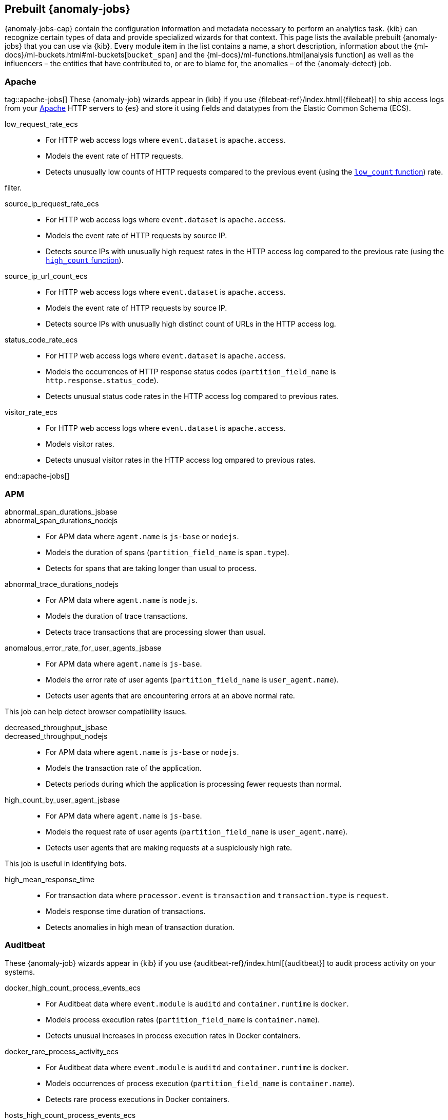 [role="xpack"]
[[ootb-ml-jobs]]
== Prebuilt {anomaly-jobs}

{anomaly-jobs-cap} contain the configuration information and metadata necessary 
to perform an analytics task. {kib} can recognize certain types of data and 
provide specialized wizards for that context. This page lists the available 
prebuilt {anomaly-jobs} that you can use via {kib}. Every module item in the 
list contains a name, a short description, information about 
the {ml-docs}/ml-buckets.html#ml-buckets[`bucket_span`] and the 
{ml-docs}/ml-functions.html[analysis function] as well as the influencers – the 
entities that have contributed to, or are to blame for, the anomalies – of the 
{anomaly-detect} job.


[float]
[[ootb-ml-jobs-apache]]
=== Apache
tag::apache-jobs[]
These {anomaly-job} wizards appear in {kib} if you use 
{filebeat-ref}/index.html[{filebeat}] to ship access logs from your 
https://httpd.apache.org/[Apache] HTTP servers to {es} and store it using fields 
and datatypes from the Elastic Common Schema (ECS).

low_request_rate_ecs::

* For HTTP web access logs where `event.dataset` is `apache.access`.
* Models the event rate of HTTP requests. 
* Detects unusually low counts of HTTP requests compared to the previous event (using the <<ml-count,`low_count` function>>)
rate.

filter.
////
Bucket span: 15m.

Function: `low_count`.
////

source_ip_request_rate_ecs::

* For HTTP web access logs where `event.dataset` is `apache.access`.
* Models the event rate of HTTP requests by source IP.
* Detects source IPs with unusually high request rates in the HTTP access log 
  compared to the previous rate (using the <<ml-count,`high_count` function>>).

////
Influencers:

* `source.address`

Bucket span: 1h.

Function: `high_count`.
////

source_ip_url_count_ecs::

* For HTTP web access logs where `event.dataset` is `apache.access`.
* Models the event rate of HTTP requests by source IP.
* Detects source IPs with unusually high distinct count of URLs in the HTTP 
access log.
////
Influencers:

* `source.address`

Bucket span: 1h.

Function: `high_distinct_count`.
////

status_code_rate_ecs::

* For HTTP web access logs where `event.dataset` is `apache.access`.
* Models the occurrences of HTTP response status codes (`partition_field_name` 
  is `http.response.status_code`).
* Detects unusual status code rates in the HTTP access log compared to previous 
  rates.
////
Influencers:

* `http.response.status_code` 
* `source.address`

Bucket span: 15m.

Function: `count`.
////

visitor_rate_ecs::

* For HTTP web access logs where `event.dataset` is `apache.access`.
* Models visitor rates.
* Detects unusual visitor rates in the HTTP access log ompared to previous 
  rates.
////
Bucket span: 15m.

Function: `non_zero_count`.
////
end::apache-jobs[]
[float]
[[ootb-ml-jobs-apm]]
=== APM

abnormal_span_durations_jsbase::
abnormal_span_durations_nodejs::

* For APM data where `agent.name` is `js-base` or `nodejs`.
* Models the duration of spans (`partition_field_name` is `span.type`).
* Detects for spans that are taking longer than usual to process.
////
Influencers:

* `service.name` 
* `span.name`
* `span.type` 
* `trace.id`

Bucket span: 15m.

Function: `high_mean`.
////

abnormal_trace_durations_nodejs::

* For APM data where `agent.name` is `nodejs`.
* Models the duration of trace transactions.
* Detects trace transactions that are processing slower than usual.
////
Influencers:

* `service.name` 
* `trace.id`
* `transaction.name` 

Bucket span: 15m.

Function: `high_mean`.
////

anomalous_error_rate_for_user_agents_jsbase::

* For APM data where `agent.name` is `js-base`.
* Models the error rate of user agents (`partition_field_name` is 
  `user_agent.name`).
* Detects user agents that are encountering errors at an above normal rate.
  
This job can help detect browser compatibility issues.
////
Influencers:

* `user_agent.name`
* `error.exception.message.keyword`
* `error.page.url`
* `service.name`

Bucket span: 15m.

Function: `high_non_zero_count`.
////

decreased_throughput_jsbase::
decreased_throughput_nodejs::

* For APM data where `agent.name` is `js-base` or `nodejs`.
* Models the transaction rate of the application.
* Detects periods during which the application is processing fewer requests 
than normal.
////
Influencers:

* `service.name`
* `transaction.name`

Bucket span: 15m.

Function: `low_count`.
////

high_count_by_user_agent_jsbase::

* For APM data where `agent.name` is `js-base`.
* Models the request rate of user agents (`partition_field_name` is 
  `user_agent.name`).
* Detects user agents that are making requests at a suspiciously high rate.

This job is useful in identifying bots.
////
Influencers:

* `service.name`
* `user_agent.name`

Bucket span: 15m.

Function: `high_non_zero_count`.
////

high_mean_response_time::

* For transaction data where `processor.event` is `transaction` and 
`transaction.type` is `request`.
* Models response time duration of transactions.
* Detects anomalies in high mean of transaction duration.
////
Bucket span: 15m.

Function: `high_mean`.
////

[float]
[[ootb-ml-jobs-auditbeat]]
=== Auditbeat

These {anomaly-job} wizards appear in {kib} if you use 
{auditbeat-ref}/index.html[{auditbeat}] to audit process activity on your 
systems.

docker_high_count_process_events_ecs::

* For Auditbeat data where `event.module` is `auditd` and `container.runtime` is 
`docker`.
* Models process execution rates (`partition_field_name` is `container.name`).
* Detects unusual increases in process execution rates in Docker containers.
////
Influencers:

* `container.name`
* `process.executable`

Bucket span: 1h.

Function: `high_count`.
////

docker_rare_process_activity_ecs::

* For Auditbeat data where `event.module` is `auditd` and `container.runtime` is 
`docker`.
* Models occurrences of process execution (`partition_field_name` is 
  `container.name`).
* Detects rare process executions in Docker containers.
////
Influencers:

* `container.name`
* `process.executable`

Bucket span: 1h.

Function: `rare`.
////

hosts_high_count_process_events_ecs::

* For Auditbeat data where `event.module` is `auditd`.
* Models process execution rates (`partition_field_name` is `host.name`).
* Detects unusual increases in process execution rates.
////
Influencers:

* `host.name`
* `process.executable`

Bucket span: 1h.

Function: `high_non_zero_count`.
////

hosts_rare_process_activity_ecs::

* For Auditbeat data where `event.module` is `auditd`.
* Models process execution rates (`partition_field_name` is `host.name`).
* Detects rare process executions on hosts.
////
Influencers:

* `host.name`
* `process.executable`

Bucket span: 1h.

Function: `rare`.
////

[float]
[[ootb-ml-jobs-logs-ui]]
=== Logs UI
tag::logs-jobs[]
These {anomaly-jobs} appear by default in the {kibana-ref}/xpack-logs.html[Logs app] in {kib}. 
log_entry_categories_count::

* For log entry categories via the Logs UI.
* Models the occurrences of log events (`partition_field_name` is 
  `event.dataset`).
* Detects anomalies in count of log entries by category.
////
Influencers:

* `event.dataset`
* `mlcategory`

Bucket span: 15m.

Function: `count`.
////

log_entry_rate::

* For log entries via the Logs UI.
* Models ingestion rates (`partition_field_name` is `event.dataset`). 
* Detects anomalies in the log entry ingestion rate.
////
Influencers:

* `event.dataset`

Bucket span: 15m.

Function: `count`.
////

[float]
[[ootb-ml-jobs-metricbeat]]
=== Metricbeat

These {anomaly-job} wizards appear in {kib} if you use the 
{metricbeat-ref}/metricbeat-module-system.html[{metricbeat} system module] to 
monitor your servers.

high_mean_cpu_iowait_ecs::

* For {metricbeat} data where `event.dataset` is `system.cpu` and 
  `system.filesystem`.
* Models CPU time spent in iowait (`partition_field_name` is `host.name`).
* Detects unusual increases in cpu time spent in iowait.
////
Influencers:

* `host.name`

Bucket span: 10m.

Function: `high_mean`.
////

max_disk_utilization_ecs::

* For {metricbeat} data where `event.dataset` is `system.cpu` and 
  `system.filesystem`.
* Models disc utilization (`partition_field_name` is `host.name`).
* Detects unusual increases in disk utilization.
////
Influencers:

* `host.name`

Bucket span: 10m.

Function: `max`.


metricbeat_outages_ecs::

* For {metricbeat} data where `event.dataset` is `system.cpu` and 
  `system.filesystem`.
* Models counts of {metricbeat} documents 
  (`partition_field_name` is `event.dataset`).
* Detects unusual decreases in {metricbeat} documents.

Influencers:

* `event.dataset`

Bucket span: 10m.

Function: `low_count`.


[float]
[[ootb-ml-jobs-nginx]]
=== Nginx

These {anomaly-job} wizards appear in {kib} if you use {filebeat} to ship access 
logs from your http://nginx.org/[Nginx] HTTP servers to {es} and store it using 
fields and datatypes from the Elastic Common Schema (ECS).

low_request_rate_ecs::

* For HTTP web access logs where `event.dataset` is `nginx.access`.
* Models the event rate of http requests. 
* Detects unusually low counts of HTTP requests compared to the previous event 
rate.

This job can be created if web access log data exists matching the defined 
filter.

Bucket span: 15m.

Function: `low_count`.


source_ip_request_rate_ecs::

* For HTTP web access logs where `event.dataset` is `nginx.access`.
* Models the event rate of HTTP requests by source IP.
* Detects source IPs with unusually high request rates in the HTTP access log 
  compared to the previous rate. 

Influencers:

* `source.address`

Bucket span: 1h.

Function: `high_count`.


source_ip_url_count_ecs::

* For HTTP web access logs where `event.dataset` is `nginx.access`.
* Models the event rate of HTTP requests by source IP.
* Detects source IPs with unusually high distinct count of URLs in the HTTP 
  access log.

Influencers:

* `source.address`

Bucket span: 1h.

Function: `high_distinct_count`.


status_code_rate_ecs::

* For HTTP web access logs where `event.dataset` is `nginx.access`.
* Models the occurrences of HTTP response status codes (`partition_field_name` 
  is `http.response.status_code`).
* Detects unusual status code rates in the HTTP access log compared to previous 
  rates.

Influencers:

* `http.response.status_code` 
* `source.address`

Bucket span: 15m.

Function: `count`.


visitor_rate_ecs::

* For HTTP web access logs where `event.dataset` is `nginx.access`.
* Models visitor rates.
* Detects unusual visitor rates in the HTTP access log ompared to previous 
  rates.

Bucket span: 15m.

Function: `non_zero_count`.


[float]
[[ootb-ml-jobs-siem]]
=== SIEM
These {anomaly-jobs} appear by default in the Anomaly Detection interface of the {siem-guide}/machine-learning.html[SIEM app] in {kib}. They help you automatically detect file system and network anomalies on your hosts.
linux_anomalous_network_activity_ecs::
windows_anomalous_network_activity_ecs::

* For network activity logs where `agent.type` is `auditbeat` or `winlogbeat`.
* Models the occurrences of processes that cause network activity.
* Detects network activity caused by processes that occur rarely compared to 
  other processes.

Looks for unusual processes using the network which could indicate
command-and-control, lateral movement, persistence, or data exfiltration
activity.

This job can be created if auditbeat or winlogbeat data exists, matching the 
defined filter, and is available via the SIEM application.

Influencers:

* `destination.ip`
* `host.name` 
* `process.name`
* `user.name`

Bucket span: 15m.

Function: `rare`.


linux_anomalous_network_port_activity_ecs::

* For network activity logs where `agent.type` is `auditbeat`.
* Models destination port activity.
* Detects destination port activity that occurs rarely compared to other port 
  activities.

Looks for unusual destination port activity that could indicate 
command-and-control, persistence mechanism, or data exfiltration activity.

This job can be created if auditbeat data exists, matching the defined filter, 
and is available via the SIEM application.

Influencers:

* `destination.ip`
* `host.name` 
* `process.name`
* `user.name`

Bucket span: 15m.

Function: `rare`.


linux_anomalous_network_service::

* For network activity logs where `agent.type` is `auditbeat`.
* Models listening port activity.
* Detects unusual listening port activity that occurs rarely compared to 
  other port activities.

Looks for unusual listening ports that could indicate execution of unauthorized 
services, backdoors, or persistence mechanisms.

This job can be created if auditbeat data exists, matching the defined filter, 
and is available via the SIEM application.

Influencers:

* `host.name` 
* `process.name`
* `user.name`

Bucket span: 15m.

Function: `rare`.


linux_anomalous_network_url_activity_ecs::

* For network activity logs where `agent.type` is `auditbeat`.
* Models the occurrences of URL requests.
* Detects unusual web URL request that is rare compared to other web URL 
  requests.

Looks for an unusual web URL request from a Linux instance. Curl and wget web 
request activity is very common but unusual web requests from a Linux server can 
sometimes be malware delivery or execution.

and is available via the SIEM application.

Influencers:

* `destination.ip`
* `destination.port` 
* `host.name`

Bucket span: 15m.

Function: `rare`.


linux_anomalous_process_all_hosts_ecs::
windows_anomalous_process_all_hosts_ecs::

* For network activity logs where `agent.type` is `auditbeat` or `winlogbeat`.
* Models the occurrences of processes on all hosts.
* Detects processes that occur rarely compared to other processes to all 
  Linux/Windows hosts.

Looks for processes that are unusual to all Linux/Windows hosts. Such unusual 
processes may indicate unauthorized services, malware, or persistence 
mechanisms.

Influencers:

* `host.name` 
* `process.name`
* `user.name`

Bucket span: 15m.

Function: `rare`.


linux_anomalous_user_name_ecs::
windows_anomalous_user_name_ecs::

* For network activity logs where `agent.type` is `auditbeat` or `winlogbeat`.
* Models user activity.
* Detects users that are rarely or unusually active compared to other users.

Rare and unusual users that are not normally active may indicate unauthorized 
changes or activity by an unauthorized user which may be credentialed access or 
lateral movement.

Influencers:

* `host.name` 
* `process.name`
* `user.name`

Bucket span: 15m.

Function: `rare`.


packetbeat_dns_tunneling::

* For network activity logs where `agent.type` is `packetbeat`.
* Models occurrances of DNS activity.
* Detects unusual DNS activity.

Looks for unusual DNS activity that could indicate command-and-control or data 
exfiltration activity.

Influencers:

* `destination.ip`
* `dns.question.etld_plus_one`
* `host.name`

Bucket span: 15m.

Function: `high_info_content`.


packetbeat_rare_dns_question::

* For network activity logs where `agent.type` is `packetbeat`.
* Models occurrences of DNS activity.
* Detects DNS activity that is rare compared to other DNS activities.

Looks for unusual DNS activity that could indicate command-and-control activity.

Influencers:

* `host.name`

Bucket span: 15m.

Function: `rare`.


packetbeat_rare_server_domain::

* For network activity logs where `agent.type` is `packetbeat`.
* Models HTTP or TLS domain activity.
* Detects HTTP or TLS domain activity that is rarely occurs compared to other 
  activities.

Looks for unusual HTTP or TLS destination domain activity that could indicate 
execution, persistence, command-and-control or data exfiltration activity.

Influencers:

* `destination.ip`
* `host.name`
* `source.ip`

Bucket span: 15m.

Function: `rare`.


packetbeat_rare_urls::

* For network activity logs where `agent.type` is `packetbeat`.
* Models occurrences of web browsing URL activity.
* Detects URL activity that rarely occurs compared to other URL activities.

Looks for unusual web browsing URL activity that could indicate execution, 
persistence, command-and-control or data exfiltration activity.

Influencers:

* `destination.ip`
* `host.name`

Bucket span: 15m.

Function: `rare`.


packetbeat_rare_user_agent::

* For network activity logs where `agent.type` is `packetbeat`.
* Models occurrences of HTTP user agent activity.
* Detects HTTP user agent activity that occurs rarely compared to other HTTP 
  user agent activities.

Looks for unusual HTTP user agent activity that could indicate execution, 
persistence, command-and-control or data exfiltration activity.

Influencers:

* `destination.ip`
* `host.name`

Bucket span: 15m.

Function: `rare`.


rare_process_by_host_linux_ecs::
rare_process_by_host_windows_ecs::

* For network activity logs where `agent.type` is `auditbeat` or `winlogbeat`.
* Models occurrences of process activities on the host. 
* Detect unusually rare processes compared to other processes on Linux/Windows.

Influencers:

* `host.name` 
* `process.name`
* `user.name`

Bucket span: 15m.

Function: `rare`.


suspicious_login_activity_ecs::

* For network activity logs where `agent.type` is `auditbeat`.
* Models occurrences of authentication attempts (`partition_field_name` is 
  `host.name`).
* Detects unusually high number of authentication attempts.

Influencers:

* `host.name` 
* `source.ip`
* `user.name`

Bucket span: 15m.

Function: `high_non_zero_count`.


windows_anomalous_path_activity_ecs::

* For network activity logs where `agent.type` is `winlogbeat`.
* Models occurrences of processes in paths.
* Detects activity in unusual paths.

Activities in unusual paths may indicate execution of malware or persistence 
mechanisms. Windows payloads often execute from user profile paths.

Influencers:

* `host.name` 
* `process.name`
* `user.name`

Bucket span: 15m.

Function: `rare`.
////

windows_anomalous_process_creation::

* For network activity logs where `agent.type` is `winlogbeat`.
* Models occurrences of process creation activities (`partition_field_name` is 
  `process.parent.name`).
* Detects process relationships that are rare compared to other process 
  relationships.

Looks for unusual process relationships which may indicate execution of malware 
or persistence mechanisms.
////
Influencers:

* `host.name` 
* `process.name`
* `user.name`

Bucket span: 15m.

Function: `rare`.
////

windows_anomalous_script::

* For network activity logs where `agent.type` is `winlogbeat`.
* Models occurrences of powershell script activities.
* Detects unusual powershell script execution compared to other powershell 
  script activities.

Looks for unusual powershell scripts that may indicate execution of malware, or 
persistence mechanisms.
////
Influencers:

* `host.name` 
* `user.name`
* `winlog.event_data.Path`

Bucket span: 15m.

Function: `high_info_content`.
////

windows_anomalous_service::

* For network activity logs where `agent.type` is `winlogbeat`.
* Models occurrences of Windows service activities.
* Detects Windows service activities that occur rarely compared to other Windows 
  service activities.

Looks for rare and unusual Windows services which may indicate execution of 
unauthorized services, malware, or persistence mechanisms.
////
Influencers:

* `host.name` 
* `winlog.event_data.ServiceName`

Bucket span: 15m.

Function: `rare`.
////

windows_rare_user_runas_event::

* For network activity logs where `agent.type` is `winlogbeat`.
* Models occurrences of user context switches.
* Detects user context switches that occur rarely compared to other user context 
  switches.

Unusual user context switches can be due to privilege escalation.
////
Influencers:

* `host.name` 
* `process.name`
* `user.name`

Bucket span: 15m.

Function: `rare`.
////

windows_rare_user_type10_remote_login::

* For network activity logs where `agent.type` is `winlogbeat`.
* Models occurrences of user remote login activities.
* Detects user remote login activities that occur rarely compared to other 
  user remote login activities.

Looks for unusual user remote logins. Unusual RDP (remote desktop protocol) 
user logins can indicate account takeover or credentialed access.
////
Influencers:

* `host.name` 
* `process.name`
* `user.name`

Bucket span: 15m.

Function: `rare`.
